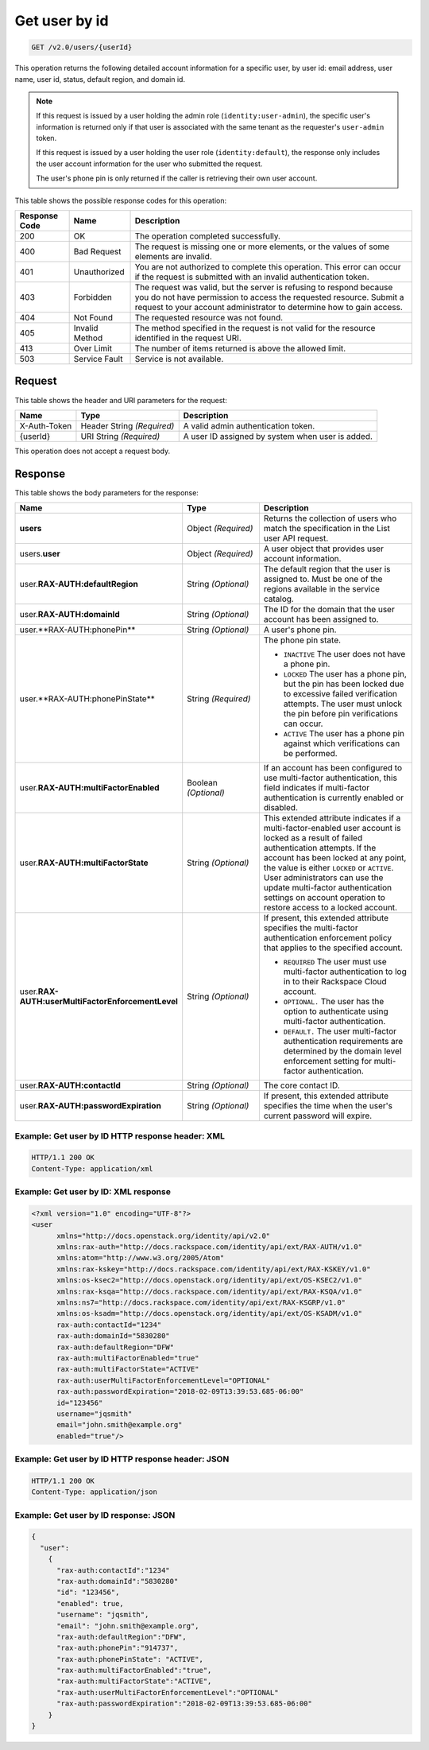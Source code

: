 .. _get-user-by-id-v2.0:

Get user by id
~~~~~~~~~~~~~~

.. code::

    GET /v2.0/users/{userId}

This operation returns the following detailed account information for a
specific user, by user id: email address, user name, user id, status, default
region, and domain id.

.. note::

   If this request is issued by a user holding the admin role
   (``identity:user-admin``), the specific user's information is returned
   only if that user is associated with the same tenant as the requester's
   ``user-admin`` token.

   If this request is issued by a user holding the user role
   (``identity:default``), the response only includes the user account
   information for the user who submitted the request.

   The user's phone pin is only returned if the caller is retrieving their
   own user account.

This table shows the possible response codes for this operation:

+--------------------------+-------------------------+-------------------------+
|Response Code             |Name                     |Description              |
+==========================+=========================+=========================+
|200                       |OK                       |The operation completed  |
|                          |                         |successfully.            |
+--------------------------+-------------------------+-------------------------+
|400                       |Bad Request              |The request is missing   |
|                          |                         |one or more elements, or |
|                          |                         |the values of some       |
|                          |                         |elements are invalid.    |
+--------------------------+-------------------------+-------------------------+
|401                       |Unauthorized             |You are not authorized   |
|                          |                         |to complete this         |
|                          |                         |operation. This error    |
|                          |                         |can occur if the request |
|                          |                         |is submitted with an     |
|                          |                         |invalid authentication   |
|                          |                         |token.                   |
+--------------------------+-------------------------+-------------------------+
|403                       |Forbidden                |The request was valid,   |
|                          |                         |but the server is        |
|                          |                         |refusing to respond      |
|                          |                         |because you do not have  |
|                          |                         |permission to access the |
|                          |                         |requested resource.      |
|                          |                         |Submit a request to your |
|                          |                         |account administrator to |
|                          |                         |determine how to gain    |
|                          |                         |access.                  |
+--------------------------+-------------------------+-------------------------+
|404                       |Not Found                |The requested resource   |
|                          |                         |was not found.           |
+--------------------------+-------------------------+-------------------------+
|405                       |Invalid Method           |The method specified in  |
|                          |                         |the request is not valid |
|                          |                         |for the resource         |
|                          |                         |identified in the        |
|                          |                         |request URI.             |
+--------------------------+-------------------------+-------------------------+
|413                       |Over Limit               |The number of items      |
|                          |                         |returned is above the    |
|                          |                         |allowed limit.           |
+--------------------------+-------------------------+-------------------------+
|503                       |Service Fault            |Service is not available.|
+--------------------------+-------------------------+-------------------------+


Request
-------

This table shows the header and URI parameters for the request:

+--------------------------+-------------------------+-------------------------+
|Name                      |Type                     |Description              |
+==========================+=========================+=========================+
|X-Auth-Token              |Header                   |A valid admin            |
|                          |String *(Required)*      |authentication token.    |
+--------------------------+-------------------------+-------------------------+
|{userId}                  |URI                      |A user ID assigned by    |
|                          |String *(Required)*      |system when user is      |
|                          |                         |added.                   |
+--------------------------+-------------------------+-------------------------+

This operation does not accept a request body.

Response
--------

This table shows the body parameters for the response:

.. list-table::
  :widths: 40 20 40
  :header-rows: 1

  * - Name
    - Type
    - Description
  * - **users**
    - Object *(Required)*
    - Returns the collection of users who match the specification in the List
      user API request.
  * - users.\ **user**
    - Object *(Required)*
    - A user object that provides user account information.
  * - user.\ **RAX-AUTH:defaultRegion**
    - String *(Optional)*
    - The default region that the user is assigned to. Must be one of the
      regions available in the service catalog.
  * - user.\ **RAX-AUTH:domainId**
    - String *(Optional)*
    - The ID for the domain that the user account has been assigned to.
  * - user.**RAX-AUTH:phonePin**
    - String *(Optional)*
    - A user's phone pin.
  * - user.**RAX-AUTH:phonePinState**
    - String *(Required)*
    - The phone pin state.

      * ``INACTIVE`` The user does not have a phone pin.
      * ``LOCKED`` The user has a phone pin, but the pin has been locked due to
        excessive failed verification attempts. The user must unlock the pin
        before pin verifications can occur.
      * ``ACTIVE`` The user has a phone pin against which verifications can be
        performed.
  * - user.\ **RAX-AUTH:multiFactorEnabled**
    - Boolean *(Optional)*
    - If an account has been configured to use multi-factor authentication,
      this field indicates if multi-factor authentication is currently
      enabled or disabled.
  * - user.\ **RAX-AUTH:multiFactorState**
    - String *(Optional)*
    - This extended attribute indicates if a multi-factor-enabled user
      account is locked as a result of failed authentication attempts. If the
      account has been locked at any point, the value is either ``LOCKED`` or
      ``ACTIVE``. User administrators can use the update multi-factor
      authentication settings on account operation to restore access to a
      locked account.
  * - user.\ **RAX-AUTH:userMultiFactorEnforcementLevel**
    - String *(Optional)*
    - If present, this extended attribute specifies the multi-factor
      authentication enforcement policy that applies to the specified account.

      * ``REQUIRED`` The user must use multi-factor authentication to log in to
        their Rackspace Cloud account.
      * ``OPTIONAL.`` The user has the option to authenticate using
        multi-factor authentication.
      * ``DEFAULT.`` The user multi-factor authentication requirements are
        determined by the domain level enforcement setting for multi-factor
        authentication.
  * - user.\ **RAX-AUTH:contactId**
    - String *(Optional)*
    - The core contact ID.
  * - user.\ **RAX-AUTH:passwordExpiration**
    - String *(Optional)*
    - If present, this extended attribute specifies the time when the
      user's current password will expire.


Example: Get user by ID HTTP response header: XML
^^^^^^^^^^^^^^^^^^^^^^^^^^^^^^^^^^^^^^^^^^^^^^^^^

.. code::

   HTTP/1.1 200 OK
   Content-Type: application/xml


Example: Get user by ID: XML response
^^^^^^^^^^^^^^^^^^^^^^^^^^^^^^^^^^^^^

.. code::

   <?xml version="1.0" encoding="UTF-8"?>
   <user
         xmlns="http://docs.openstack.org/identity/api/v2.0"
         xmlns:rax-auth="http://docs.rackspace.com/identity/api/ext/RAX-AUTH/v1.0"
         xmlns:atom="http://www.w3.org/2005/Atom"
         xmlns:rax-kskey="http://docs.rackspace.com/identity/api/ext/RAX-KSKEY/v1.0"
         xmlns:os-ksec2="http://docs.openstack.org/identity/api/ext/OS-KSEC2/v1.0"
         xmlns:rax-ksqa="http://docs.rackspace.com/identity/api/ext/RAX-KSQA/v1.0"
         xmlns:ns7="http://docs.rackspace.com/identity/api/ext/RAX-KSGRP/v1.0"
         xmlns:os-ksadm="http://docs.openstack.org/identity/api/ext/OS-KSADM/v1.0"
         rax-auth:contactId="1234"
         rax-auth:domainId="5830280"
         rax-auth:defaultRegion="DFW"
         rax-auth:multiFactorEnabled="true"
         rax-auth:multiFactorState="ACTIVE"
         rax-auth:userMultiFactorEnforcementLevel="OPTIONAL"
         rax-auth:passwordExpiration="2018-02-09T13:39:53.685-06:00"
         id="123456"
         username="jqsmith"
         email="john.smith@example.org"
         enabled="true"/>


Example: Get user by ID HTTP response header: JSON
^^^^^^^^^^^^^^^^^^^^^^^^^^^^^^^^^^^^^^^^^^^^^^^^^^

.. code::

   HTTP/1.1 200 OK
   Content-Type: application/json


Example: Get user by ID response: JSON
^^^^^^^^^^^^^^^^^^^^^^^^^^^^^^^^^^^^^^

.. code::

   {
     "user":
       {
         "rax-auth:contactId":"1234"
         "rax-auth:domainId":"5830280"
         "id": "123456",
         "enabled": true,
         "username": "jqsmith",
         "email": "john.smith@example.org",
         "rax-auth:defaultRegion":"DFW",
         "rax-auth:phonePin":"914737",
         "rax-auth:phonePinState": "ACTIVE",
         "rax-auth:multiFactorEnabled":"true",
         "rax-auth:multiFactorState":"ACTIVE",
         "rax-auth:userMultiFactorEnforcementLevel":"OPTIONAL"
         "rax-auth:passwordExpiration":"2018-02-09T13:39:53.685-06:00"
       }
   }
